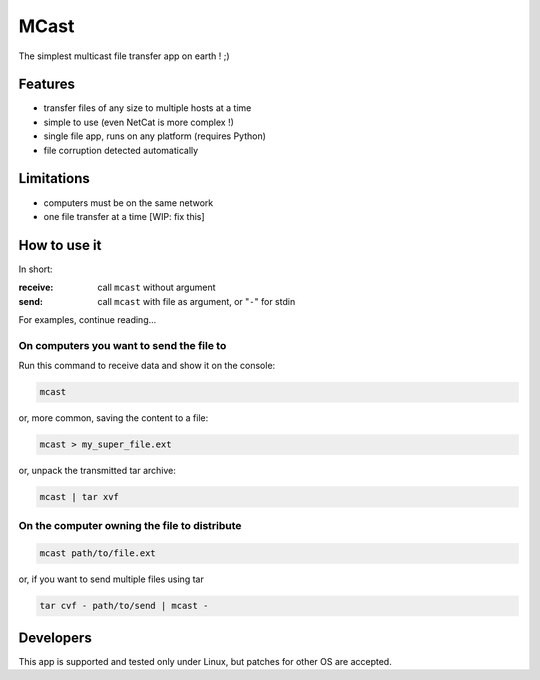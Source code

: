 #####
MCast
#####

The simplest multicast file transfer app on earth ! ;)

Features
########

- transfer files of any size to multiple hosts at a time
- simple to use (even NetCat is more complex !)
- single file app, runs on any platform (requires Python)
- file corruption detected automatically

Limitations
###########

- computers must be on the same network
- one file transfer at a time [WIP: fix this] 

How to use it
#############

In short:

:receive:  call ``mcast`` without argument
:send:  call ``mcast`` with file as argument, or "``-``" for stdin

For examples, continue reading...

On computers you want to send the file to
-----------------------------------------

Run this command to receive data and show it on the console:

.. code-block:: console

    mcast

or, more common, saving the content to a file:

.. code-block:: console

    mcast > my_super_file.ext

or, unpack the transmitted tar archive:

.. code-block:: console

    mcast | tar xvf

On the computer owning the file to distribute
---------------------------------------------

.. code-block:: console

    mcast path/to/file.ext

or, if you want to send multiple files using tar

.. code-block:: console

    tar cvf - path/to/send | mcast -


Developers
##########

This app is supported and tested only under Linux, but patches for other OS are accepted.
